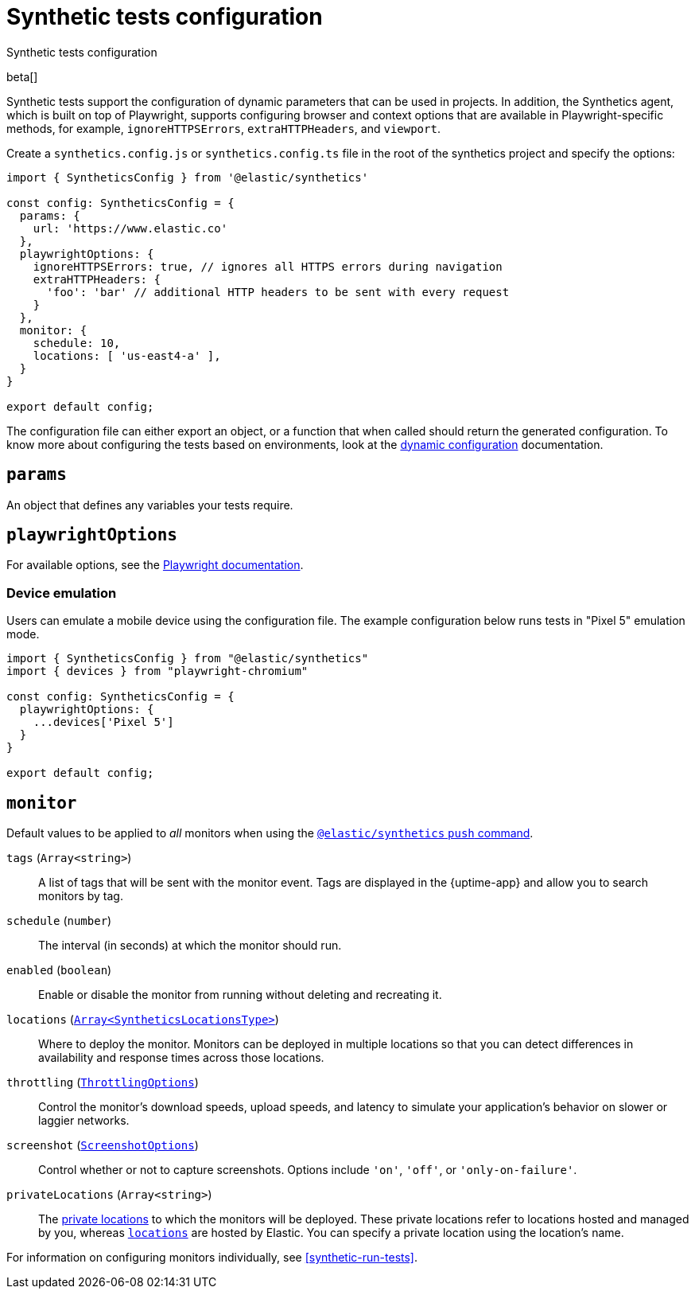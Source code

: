 [[synthetics-configuration]]
= Synthetic tests configuration

++++
<titleabbrev>Synthetic tests configuration</titleabbrev>
++++

beta[]

Synthetic tests support the configuration of dynamic parameters that can be
used in projects. In addition, the Synthetics agent, which is built on top
of Playwright, supports configuring browser and context options that are available
in Playwright-specific methods, for example, `ignoreHTTPSErrors`, `extraHTTPHeaders`, and `viewport`.

[[synthetics-config-file]]

Create a `synthetics.config.js` or `synthetics.config.ts` file in the root of the
synthetics project and specify the options:

[source,js]
----
import { SyntheticsConfig } from '@elastic/synthetics'

const config: SyntheticsConfig = {
  params: {
    url: 'https://www.elastic.co'
  },
  playwrightOptions: {
    ignoreHTTPSErrors: true, // ignores all HTTPS errors during navigation
    extraHTTPHeaders: {
      'foo': 'bar' // additional HTTP headers to be sent with every request
    }
  },
  monitor: {
    schedule: 10,
    locations: [ 'us-east4-a' ],
  }
}

export default config;
----

The configuration file can either export an object, or a function that when
called should return the generated configuration. To know more about configuring
the tests based on environments, look at the <<synthetics-dynamic-configs, dynamic configuration>> documentation.

[discrete]
[[synthetics-configuration-params]]
== `params`

An object that defines any variables your tests require.

[discrete]
[[synthetics-configuration-playwright-options]]
== `playwrightOptions`

For available options, see the https://playwright.dev/docs/api[Playwright documentation].

[discrete]
[[synthetics-config-device-emulation]]
=== Device emulation

Users can emulate a mobile device using the configuration file.
The example configuration below runs tests in "Pixel 5" emulation mode.

[source,js]
----
import { SyntheticsConfig } from "@elastic/synthetics"
import { devices } from "playwright-chromium"

const config: SyntheticsConfig = {
  playwrightOptions: {
    ...devices['Pixel 5']
  }
}

export default config;
----

[discrete]
[[synthetics-configuration-monitor]]
== `monitor`

Default values to be applied to _all_ monitors when using the <<elastic-synthetics-push-command, `@elastic/synthetics` `push` command>>.

`tags` (`Array<string>`)::
A list of tags that will be sent with the monitor event. Tags are displayed in the {uptime-app} and allow you to search monitors by tag.
`schedule` (`number`)::
The interval (in seconds) at which the monitor should run.
`enabled` (`boolean`)::
Enable or disable the monitor from running without deleting and recreating it.
`locations` (https://github.com/elastic/synthetics/blob/{synthetics_version}/src/locations/public-locations.ts#L28-L37[`Array<SyntheticsLocationsType>`])::
Where to deploy the monitor. Monitors can be deployed in multiple locations so that you can detect differences in availability and response times across those locations.
`throttling` (https://github.com/elastic/synthetics/blob/{synthetics_version}/src/common_types.ts#L194-L198[`ThrottlingOptions`])::
Control the monitor's download speeds, upload speeds, and latency to simulate your application's behavior on slower or laggier networks.
`screenshot` (https://github.com/elastic/synthetics/blob/{synthetics_version}/src/common_types.ts#L192[`ScreenshotOptions`])::
Control whether or not to capture screenshots. Options include `'on'`, `'off'`, or `'only-on-failure'`.
`privateLocations` (`Array<string>`)::
The <<private-locations,private locations>> to which the monitors will be deployed. These private locations refer to locations hosted and managed by you, whereas 
<<global-managed-testing-infrastructure,`locations`>> are hosted by Elastic. You can specify a private location using the location's name.

For information on configuring monitors individually, see <<synthetic-run-tests>>.
